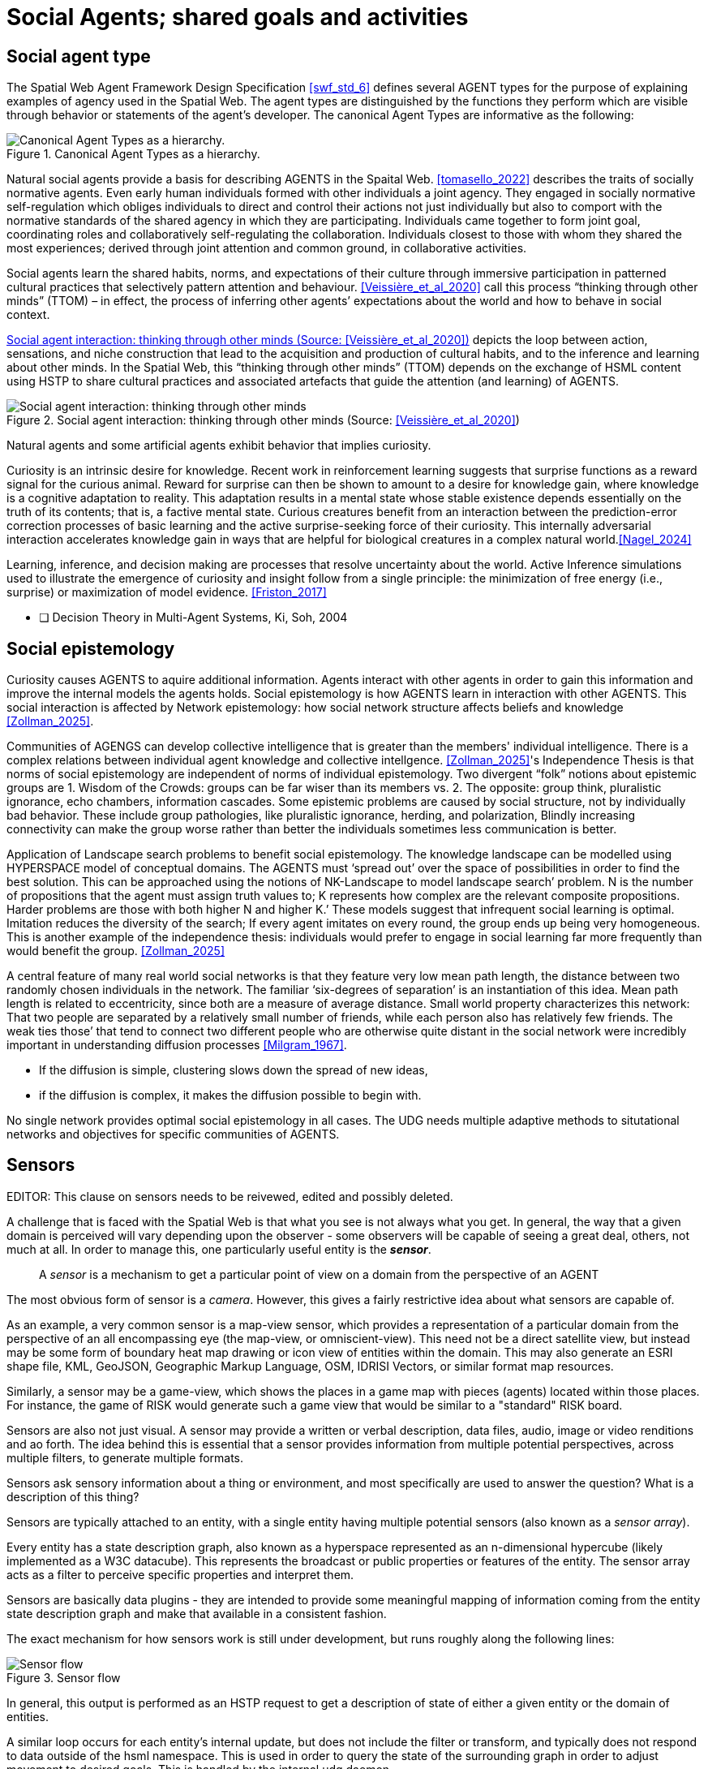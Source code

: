 = Social Agents; shared goals and activities


== Social agent type

The Spatial Web Agent Framework Design Specification <<swf_std_6>> defines several AGENT types for the purpose of explaining examples of agency used in the Spatial Web.  The agent types are distinguished by the functions they perform which are visible through behavior or statements of the agent’s developer. The canonical Agent Types are informative as the following:  

[[canonical_agent_types]]
.Canonical Agent Types as a hierarchy. 
image::canonical_agent_types.png[Canonical Agent Types as a hierarchy.]


Natural social agents provide a basis for describing AGENTS in the Spaital Web.   <<tomasello_2022>> describes the traits of socially normative agents.  Even early human individuals formed with other individuals a joint agency. They engaged in socially normative self-regulation which obliges individuals to direct and control their actions not just individually but also to comport with the normative standards of the shared agency in which they are participating.  Individuals came together to form joint goal, coordinating roles and collaboratively self-regulating the collaboration.  Individuals closest to those with whom they shared the most experiences; derived through joint attention and common ground, in collaborative activities.

Social agents learn the shared habits, norms, and expectations of their culture through immersive participation in patterned cultural practices that selectively pattern attention and behaviour. <<Veissière_et_al_2020>> call this process “thinking through other minds” (TTOM) – in effect, the process of inferring other agents’ expectations about the world and how to behave in social context. 

<<thinking_through_other_minds>> depicts the loop between action, sensations, and niche construction that lead to the acquisition and production of cultural habits, and to the inference and learning about other minds. In the Spatial Web, this “thinking through other minds” (TTOM) depends on the exchange of HSML content using HSTP to share cultural practices and associated artefacts that guide the attention (and learning) of AGENTS.

[[thinking_through_other_minds]]
.Social agent interaction: thinking through other minds (Source: <<Veissière_et_al_2020>>)
image::thinking_through_other_minds.png[Social agent interaction: thinking through other minds]


Natural agents and some artificial agents exhibit behavior that implies curiosity.  

Curiosity is an intrinsic desire for knowledge. Recent work in reinforcement learning suggests that surprise functions as a reward signal for the curious animal. Reward for surprise can then be shown to amount to a desire for knowledge gain, where knowledge is a cognitive adaptation to reality. This adaptation results in a mental state whose stable existence depends essentially on the truth of its contents; that is, a factive mental state. Curious creatures benefit from an interaction between the prediction-error correction processes of basic learning and the active surprise-seeking force of their curiosity. This internally adversarial interaction accelerates knowledge gain in ways that are helpful for biological creatures in a complex natural world.<<Nagel_2024>>

Learning, inference, and decision making are processes that resolve uncertainty about the world. Active Inference  simulations used to illustrate the emergence of curiosity and insight follow from a single principle: the minimization of free energy (i.e., surprise) or maximization of model evidence. <<Friston_2017>>



- [ ] Decision Theory in Multi-Agent Systems, Ki, Soh, 2004


== Social epistemology 

Curiosity causes AGENTS to aquire additional information.  Agents interact with other agents in order to gain this information and improve the internal models the agents holds.  Social epistemology is how AGENTS learn in interaction with other AGENTS. This social interaction is affected by Network epistemology: how social network structure affects beliefs and knowledge <<Zollman_2025>>.  

Communities of AGENGS can develop collective intelligence that is greater than the members' individual intelligence. There is a complex relations between individual agent knowledge and collective intellgence.  <<Zollman_2025>>'s Independence Thesis is that norms of social epistemology are independent of norms of individual epistemology.  Two divergent “folk” notions about epistemic groups are 1. Wisdom of the Crowds: groups can be far wiser than its members vs. 2. The opposite: group think, pluralistic ignorance, echo chambers, information cascades.  Some epistemic problems are caused by social structure, not by individually bad behavior. These include group pathologies, like pluralistic ignorance, herding, and polarization,  Blindly increasing connectivity can make the group worse rather than better the individuals sometimes less communication is better. 

Application of Landscape search problems to benefit social epistemology.  The knowledge landscape can be modelled using HYPERSPACE model of conceptual domains.  The AGENTS must ‘spread out’ over the space of possibilities in order to find the best solution. This can be approached using the notions of NK-Landscape to model landscape search’ problem. N is the number of propositions that the agent must assign truth values to;  K represents how complex are the relevant composite propositions.  Harder problems are those with both higher N and higher K.’  These models suggest that infrequent social learning is optimal.  Imitation reduces the diversity of the search; If every agent imitates on every round, the group ends up being very homogeneous. This is another example of the independence thesis:  individuals would prefer to engage in social learning far more frequently than would benefit the group.  <<Zollman_2025>>


A central feature of many real world social networks is that they feature very low mean path length, the distance between two randomly chosen individuals in the network. The familiar ‘six-degrees of separation’ is an instantiation of this idea. Mean path length is related to eccentricity, since both are a measure of average distance.  Small world property characterizes this network: That two people are separated by a relatively small number of friends,  while each person also has relatively few friends.  The  weak ties those’ that tend to connect two different people who are otherwise quite distant in the social network were incredibly important in understanding diffusion processes <<Milgram_1967>>. 

*  If the diffusion is simple, clustering slows down the spread of new ideas, 
*  if the diffusion is complex, it makes the diffusion possible to begin with.

No single network provides optimal social epistemology in all cases.  The UDG needs multiple adaptive methods to situtational networks and objectives for specific communities of AGENTS.

[[sensors]]
== Sensors 

EDITOR: This clause on sensors needs to be reivewed, edited and possibly deleted.

A challenge that is faced with the Spatial Web is that what you see is not always what you get. In general, the way that a given domain is perceived will vary depending upon the observer - some observers will be capable of seeing a great deal, others, not much at all. In order to manage this, one particularly useful entity is the *__sensor__*.

> A __sensor__ is a mechanism to get a particular point of view on a domain from the perspective of an AGENT

The most obvious form of sensor is a _camera_. However, this gives a fairly restrictive idea about what sensors are capable of.

As an example, a very common sensor is a map-view sensor, which provides a representation of a particular domain from the perspective of an all encompassing eye (the map-view, or omniscient-view). This need not be a direct satellite view, but instead may be some form of boundary heat map drawing or icon view of entities within the domain. This may also generate an ESRI shape file, KML, GeoJSON, Geographic Markup Language, OSM, IDRISI Vectors, or similar format map resources.

Similarly, a sensor may be a game-view, which shows the places in a game map with pieces (agents) located within those places. For instance, the game of RISK would generate such a game view that would be similar to a "standard" RISK board.

Sensors are also not just visual. A sensor may provide a written or verbal description, data files, audio, image or video renditions and ao forth. The idea behind this is essential that a sensor provides information from multiple potential perspectives, across multiple filters, to generate multiple formats.

Sensors ask sensory information about a thing or environment, and most specifically are used to answer the question? What is a description of this thing?

Sensors are typically attached to an entity, with a single entity having multiple potential sensors (also known as a __sensor array__).

Every entity has a state description graph, also known as a hyperspace represented as an n-dimensional hypercube (likely implemented as a W3C datacube). This represents the broadcast or public properties or features of the entity. The sensor array acts as a filter to perceive specific properties and interpret them.

Sensors are basically data plugins - they are intended to provide some meaningful mapping of information coming from the entity state description graph and make that available in a consistent fashion.

The exact mechanism for how sensors work is still under development, but runs roughly along the following lines:

[[sensor_flow]]
.Sensor flow
image::sensor_flow.png[Sensor flow]

// [source,mermaid]
// ----
// ---
// config:
//    layout: elk
// ---
// graph TD
//    start([start])-->hstpReq[HSTP requests<br>View]
//    hstpReq-->iterate[Agent iterates<br>through other<br>entities' states]
//    iterate --> filter[Filter through<br>known sensor<br>Filters]
//    filter --> transform[Transform the<br>result into<br>requested format]
//    transform --> respond[Send to<br>output channel]
//    respond-->stop
//----

In general, this output is performed as an HSTP request to get a description of state of either a given entity or the domain of entities.

A similar loop occurs for each entity's internal update, but does not include the filter or transform, and typically does not respond to data outside of the hsml namespace. This is used in order to query the state of the surrounding graph in order to adjust movement to desired goals. This is handled by the internal udg daemon.

== Requirements and Recommendations

TBD
